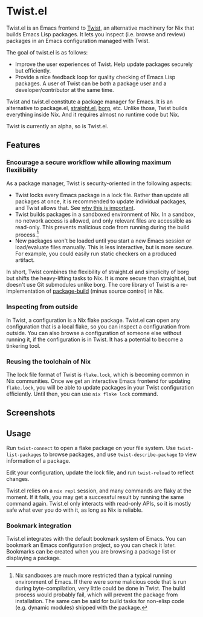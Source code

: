 * Twist.el
Twist.el is an Emacs frontend to [[https://github.com/akirak/emacs-twist][Twist]], an alternative machinery for Nix that builds Emacs Lisp packages.
It lets you inspect (i.e. browse and review) packages in an Emacs configuration managed with Twist.

The goal of twist.el is as follows:

- Improve the user experiences of Twist. Help update packages securely but efficiently.
- Provide a nice feedback loop for quality checking of Emacs Lisp packages. A user of Twist can be both a package user and a developer/contributor at the same time.

Twist and twist.el constitute a package manager for Emacs.
It is an alternative to package.el, [[https://github.com/raxod502/straight.el][straight.el]], [[https://github.com/emacscollective/borg][borg]], etc.
Unlike those, Twist builds everything inside Nix. And it requires almost no runtime code but Nix.

Twist is currently an alpha, so is Twist.el.
** Features
*** Encourage a secure workflow while allowing maximum flexilibility
As a package manager, Twist is security-oriented in the following aspects:

- Twist locks every Emacs package in a lock file. Rather than update all packages at once, it is recommended to update individual packages, and Twist allows that. See [[https://www.reddit.com/r/emacs/comments/81jqim/emacs_packages_security/][why this is important]].
- Twist builds packages in a sandboxed environment of Nix. In a sandbox, no network access is allowed, and only relevant files are accessible as read-only. This prevents malicious code from running during the build process.[fn:1]
- New packages won't be loaded until you start a new Emacs session or load/evaluate files manually. This is less interactive, but is more secure. For example, you could easily run static checkers on a produced artifact.

In short, Twist combines the flexibility of straight.el and simplicity of borg but shifts the heavy-lifting tasks to Nix. It is more secure than straight.el, but doesn't use Git submodules unlike borg. The core library of Twist is a re-implementation of [[https://github.com/melpa/package-build][package-build]] (minus source control) in Nix.


*** Inspecting from outside
In Twist, a configuration is a Nix flake package. Twist.el can open any configuration that is a local flake, so you can inspect a configuration from outside.
You can also browse a configuration of someone else without running it, if the configuration is in Twist.
It has a potential to become a tinkering tool.
*** Reusing the toolchain of Nix
The lock file format of Twist is =flake.lock=, which is becoming common in Nix communities.
Once we get an interactive Emacs frontend for updating =flake.lock=, you will be able to update packages in your Twist configuration efficiently.
Until then, you can use =nix flake lock= command.
** Screenshots
[[file:screenshots/twist-list-packages.png][file:screenshots/twist-list-packages.png]]

[[file:screenshots/twist-describe-package.png][file:screenshots/twist-describe-package.png]]
** Usage
Run =twist-connect= to open a flake package on your file system.
Use =twist-list-packages= to browse packages, and use =twist-describe-package= to view information of a package.

Edit your configuration, update the lock file, and run =twist-reload= to reflect changes.

Twist.el relies on a =nix repl= session, and many commands are flaky at the moment.
If it fails, you may get a successful result by running the same command again.
Twist.el only interacts with read-only APIs, so it is mostly safe what ever you do with it, as long as Nix is reliable.
*** Bookmark integration
Twist.el integrates with the default bookmark system of Emacs.
You can bookmark an Emacs configuration project, so you can check it later.
Bookmarks can be created when you are browsing a package list or displaying a package.

* Footnotes                                                        :noexport:
[fn:1] Nix sandboxes are much more restricted than a typical running environment of Emacs. If there were some malicious code that is run during byte-compilation, very little could be done in Twist. The build process would probably fail, which will prevent the package from installation. The same can be said for build tasks for non-elisp code (e.g. dynamic modules) shipped with the package. 

